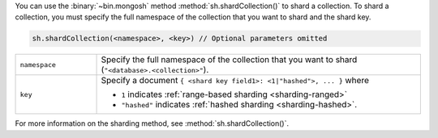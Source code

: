 You can use the :binary:`~bin.mongosh` method :method:`sh.shardCollection()` to
shard a collection. To shard a collection, you must specify the full namespace 
of the collection that you want to shard and the shard key.

.. code-block:: javascript

   sh.shardCollection(<namespace>, <key>) // Optional parameters omitted

.. list-table::
   :widths: 20 80

   * - ``namespace``

     - Specify the full namespace of the collection that you want to
       shard (``"<database>.<collection>"``).

   * - ``key``

     - Specify a document ``{ <shard key field1>: <1|"hashed">, ... }``
       where

       - ``1`` indicates :ref:`range-based sharding <sharding-ranged>`

       - ``"hashed"`` indicates :ref:`hashed sharding <sharding-hashed>`.

For more information on the sharding method, see
:method:`sh.shardCollection()`.